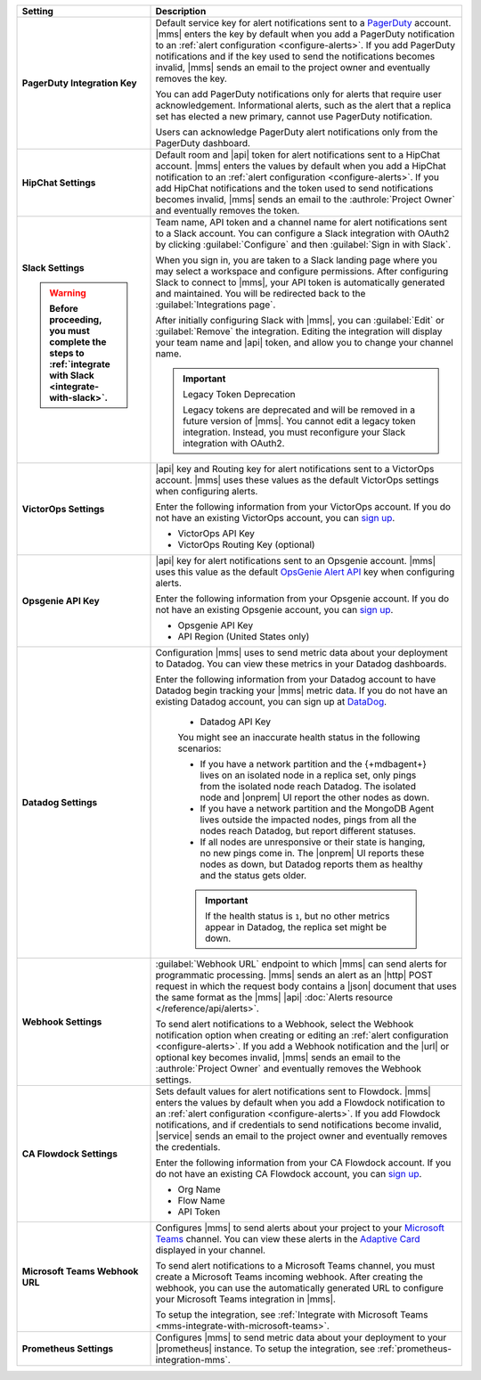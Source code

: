 .. list-table::
   :widths: 30 70
   :header-rows: 1
   :stub-columns: 1

   * - Setting

     - Description

   * - PagerDuty Integration Key

     - Default service key for alert notifications sent to a
       `PagerDuty <http://www.pagerduty.com/?utm_source=mongodb&utm_medium=docs&utm_campaign=partner>`__
       account. |mms| enters the key by default when you add a
       PagerDuty notification to an :ref:`alert configuration <configure-alerts>`. If you add
       PagerDuty notifications and if the key used to send the
       notifications becomes invalid, |mms| sends an email to the
       project owner and eventually removes the key.

       You can add PagerDuty notifications only for alerts that require
       user acknowledgement. Informational alerts, such as the alert
       that a replica set has elected a new primary, cannot use
       PagerDuty notification.

       Users can acknowledge PagerDuty alert notifications only from
       the PagerDuty dashboard.

       .. include:: /includes/admonitions/important/change-pagerduty-integration-key.rst

       .. include:: /includes/fact-pagerduty-decommission.rst

   * - HipChat Settings

     - Default room and |api| token for alert notifications sent to
       a HipChat account. |mms| enters the values by default when
       you add a HipChat notification to an :ref:`alert configuration <configure-alerts>`.
       If you add HipChat notifications and the token used to send
       notifications becomes invalid, |mms| sends an email to the
       :authrole:`Project Owner` and eventually removes the token.

   * - Slack Settings

       .. warning::

          Before proceeding, you must complete the steps to 
          :ref:`integrate with Slack <integrate-with-slack>`.

     - Team name, API token and a channel name for
       alert notifications sent to a Slack account. You can
       configure a Slack integration with OAuth2 by clicking
       :guilabel:`Configure` and then :guilabel:`Sign in with Slack`.

       When you sign in, you are taken to a Slack landing
       page where you may select a workspace and configure permissions.
       After configuring Slack to connect to |mms|, your API token
       is automatically generated and maintained. You will be
       redirected back to the :guilabel:`Integrations page`.

       After initially configuring Slack with |mms|, you can
       :guilabel:`Edit` or :guilabel:`Remove` the integration. Editing
       the integration will display your team name and |api| token, and
       allow you to change your channel name.

       .. important:: Legacy Token Deprecation

          Legacy tokens are deprecated and will be removed in a future
          version of |mms|. You cannot edit a legacy token
          integration. Instead, you must reconfigure your Slack
          integration with OAuth2.

   * - VictorOps Settings

     - |api| key and Routing key for alert notifications sent
       to a VictorOps account. |mms| uses these values as the default
       VictorOps settings when configuring alerts.

       Enter the following information from your VictorOps account. If
       you do not have an existing VictorOps account, you can
       `sign up <https://portal.victorops.com/membership/#/onboarding/create-org>`__.

       - VictorOps API Key
       - VictorOps Routing Key (optional)

   * - Opsgenie API Key

     - |api| key for alert notifications sent to an Opsgenie
       account. |mms| uses this value as the default
       `OpsGenie Alert API <https://docs.opsgenie.com/docs/alert-api>`__ 
       key when configuring alerts.

       Enter the following information from your Opsgenie account. If
       you do not have an existing Opsgenie account, you can
       `sign up <https://www.opsgenie.com/signup>`__.

       - Opsgenie API Key
       - API Region (United States only)

   * - Datadog Settings

     - Configuration |mms| uses to send metric data about your
       deployment to Datadog. You can view these metrics in your
       Datadog dashboards.

       Enter the following information from your Datadog account to
       have Datadog begin tracking your |mms| metric data. If you
       do not have an existing Datadog account, you can sign up at
       `DataDog <https://app.datadoghq.com/signup>`__.

          - Datadog API Key

          You might see an inaccurate health status in the following 
          scenarios:

          - If you have a network partition and the {+mdbagent+} lives 
            on an isolated node in a replica set, only pings from the 
            isolated node reach Datadog. The isolated node and 
            |onprem| UI report the other nodes as down.
          - If you have a network partition and the MongoDB Agent lives 
            outside the impacted nodes, pings from all the nodes reach 
            Datadog, but report different statuses.
          - If all nodes are unresponsive or their state is hanging, no 
            new pings come in. The |onprem| UI reports these nodes as 
            down, but Datadog reports them as healthy and the status 
            gets older.

          .. important::

             If the health status is ``1``, but no other metrics appear 
             in Datadog, the replica set might be down.

   * - Webhook Settings

     - :guilabel:`Webhook URL` endpoint to which |mms| can send alerts
       for programmatic processing. |mms| sends an alert as an |http|
       POST request in which the request body contains a |json|
       document that uses the same format as the |mms| |api|
       :doc:`Alerts resource </reference/api/alerts>`.

       .. include:: /includes/facts/alert-webhook-mms-event-header.rst

       To send alert notifications to a Webhook, select the Webhook
       notification option when creating or editing an
       :ref:`alert configuration <configure-alerts>`. If you add a Webhook notification and
       the |url| or optional key becomes invalid, |mms| sends an email
       to the :authrole:`Project Owner` and eventually removes the
       Webhook settings.

   * - CA Flowdock Settings
   
     - Sets default values for alert notifications sent to Flowdock.
       |mms| enters the values by default when you add a Flowdock
       notification to an :ref:`alert configuration <configure-alerts>`. If you add Flowdock
       notifications, and if credentials to send notifications become
       invalid, |service| sends an email to the project owner and
       eventually removes the credentials.

       Enter the following information from your CA Flowdock account. If
       you do not have an existing CA Flowdock account, you can
       `sign up <https://www.flowdock.com/signup>`__.

       - Org Name
       - Flow Name
       - API Token

   * - Microsoft Teams Webhook URL

     - Configures |mms| to send alerts about your project to 
       your `Microsoft Teams <https://www.microsoft.com/en-us/microsoft-teams/group-chat-software/>`_  
       channel. You can view these alerts in the 
       `Adaptive Card <https://docs.microsoft.com/en-us/microsoftteams/platform/task-modules-and-cards/cards/cards-reference#adaptive-card/>`_ 
       displayed in your channel.

       To send alert notifications to a Microsoft Teams channel,
       you must create a Microsoft Teams incoming webhook. 
       After creating the webhook, you can use the automatically
       generated URL to configure your Microsoft Teams integration
       in |mms|.

       To setup the integration, see 
       :ref:`Integrate with Microsoft Teams <mms-integrate-with-microsoft-teams>`.

   * - Prometheus Settings
   
     - Configures |mms| to send metric data about your deployment
       to your |prometheus| instance. To setup the integration, see
       :ref:`prometheus-integration-mms`.
